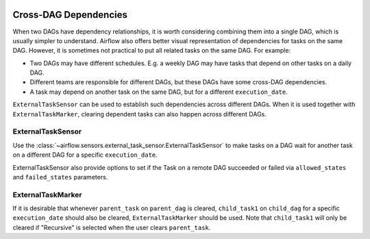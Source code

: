  .. Licensed to the Apache Software Foundation (ASF) under one
    or more contributor license agreements.  See the NOTICE file
    distributed with this work for additional information
    regarding copyright ownership.  The ASF licenses this file
    to you under the Apache License, Version 2.0 (the
    "License"); you may not use this file except in compliance
    with the License.  You may obtain a copy of the License at

 ..   http://www.apache.org/licenses/LICENSE-2.0

 .. Unless required by applicable law or agreed to in writing,
    software distributed under the License is distributed on an
    "AS IS" BASIS, WITHOUT WARRANTIES OR CONDITIONS OF ANY
    KIND, either express or implied.  See the License for the
    specific language governing permissions and limitations
    under the License.

.. _howto/operator:Cross-DAG Dependencies:

Cross-DAG Dependencies
======================

When two DAGs have dependency relationships, it is worth considering combining them into a single
DAG, which is usually simpler to understand. Airflow also offers better visual representation of
dependencies for tasks on the same DAG. However, it is sometimes not practical to put all related
tasks on the same DAG. For example:

- Two DAGs may have different schedules. E.g. a weekly DAG may have tasks that depend on other tasks
  on a daily DAG.
- Different teams are responsible for different DAGs, but these DAGs have some cross-DAG
  dependencies.
- A task may depend on another task on the same DAG, but for a different ``execution_date``.

``ExternalTaskSensor`` can be used to establish such dependencies across different DAGs. When it is
used together with ``ExternalTaskMarker``, clearing dependent tasks can also happen across different
DAGs.

ExternalTaskSensor
^^^^^^^^^^^^^^^^^^

Use the :class:`~airflow.sensors.external_task_sensor.ExternalTaskSensor` to make tasks on a DAG
wait for another task on a different DAG for a specific ``execution_date``.

ExternalTaskSensor also provide options to set if the Task on a remote DAG succeeded or failed
via ``allowed_states`` and ``failed_states`` parameters.

.. exampleinclude:: /../airflow/example_dags/example_external_task_marker_dag.py
    :language: python
    :start-after: [START howto_operator_external_task_sensor]
    :end-before: [END howto_operator_external_task_sensor]



ExternalTaskMarker
^^^^^^^^^^^^^^^^^^
If it is desirable that whenever ``parent_task`` on ``parent_dag`` is cleared, ``child_task1``
on ``child_dag`` for a specific ``execution_date`` should also be cleared, ``ExternalTaskMarker``
should be used. Note that ``child_task1`` will only be cleared if "Recursive" is selected when the
user clears ``parent_task``.

.. exampleinclude:: /../airflow/example_dags/example_external_task_marker_dag.py
    :language: python
    :start-after: [START howto_operator_external_task_marker]
    :end-before: [END howto_operator_external_task_marker]
